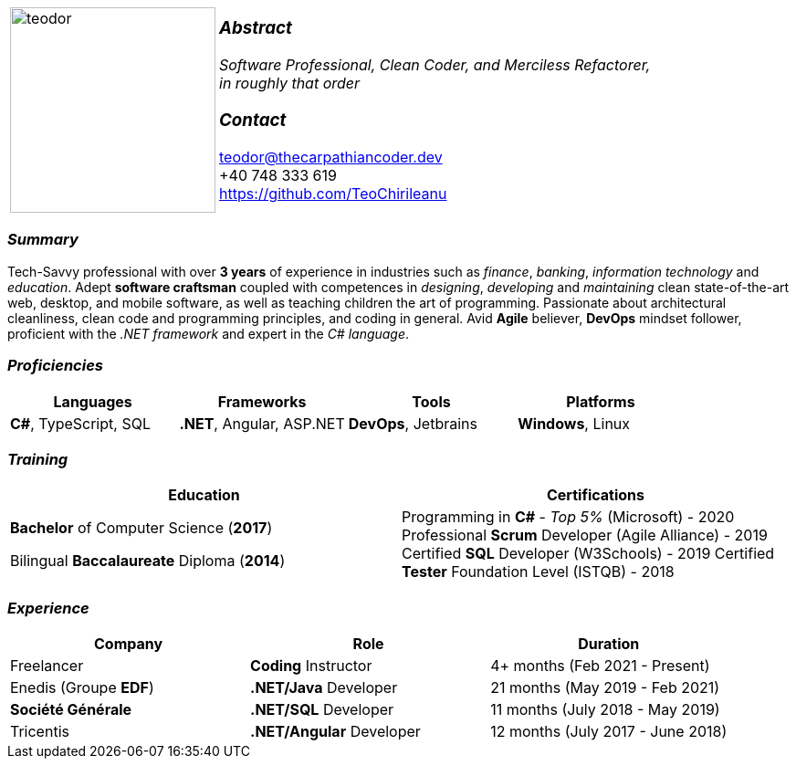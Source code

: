 [frame=none]
[grid=none]
[%autowidth.stretch]
|===
| |
^.^a|image:https://github.com/TeoChirileanu/CV/blob/master/src/teodor.jpg?raw=true[teodor, 225]
^.^a|

===  _Abstract_
__Software Professional, Clean Coder, and Merciless Refactorer, +
in roughly that order__ +

=== _Contact_
teodor@thecarpathiancoder.dev +
+40 748 333 619 +
https://github.com/TeoChirileanu
|===

[.text-center]
=== _Summary_
[.text-justify]
Tech-Savvy professional with over *3 years* of experience in industries such as _finance_, _banking_, _information technology_ and _education_. Adept *software craftsman* coupled with competences in _designing_, _developing_ and _maintaining_ clean state-of-the-art web, desktop, and mobile software, as well as teaching children the art of programming. Passionate about architectural cleanliness, clean code and programming principles, and coding in general. Avid *Agile* believer, *DevOps* mindset follower, proficient with the __.NET framework__ and expert in the __C# language__.

[.text-center]
=== _Proficiencies_
[frame=none]
[grid=none]
|===
^|Languages ^|Frameworks ^|Tools ^|Platforms

^.^|*C#*, TypeScript, SQL
^.^|*.NET*, Angular, ASP.NET
^.^|*DevOps*, Jetbrains
^.^|*Windows*, Linux
|===

[.text-center]
=== _Training_
[frame=none]
[grid=none]
|===
^|Education ^|Certifications

^.^a|*Bachelor* of Computer Science (*2017*)

Bilingual *Baccalaureate* Diploma (*2014*)

^.^| Programming in *C#* - __Top 5%__ (Microsoft) - 2020
Professional *Scrum* Developer (Agile Alliance) - 2019
Certified *SQL* Developer (W3Schools) - 2019
Certified *Tester* Foundation Level (ISTQB) - 2018
|===

[.text-center]
=== _Experience_
[frame=none]
[grid=none]
|===
^|Company ^|Role ^|Duration

^.^|Freelancer ^.^| *Coding* Instructor ^.^| 4+ months (Feb 2021 - Present)
^.^|Enedis (Groupe *EDF*) ^.^|*.NET/Java* Developer ^.^| 21 months (May 2019 - Feb 2021)
^.^|**Société Générale** ^.^|*.NET/SQL* Developer ^.^| 11 months (July 2018 - May 2019)
^.^|Tricentis ^.^|*.NET/Angular* Developer ^.^| 12 months (July 2017 - June 2018)
|===